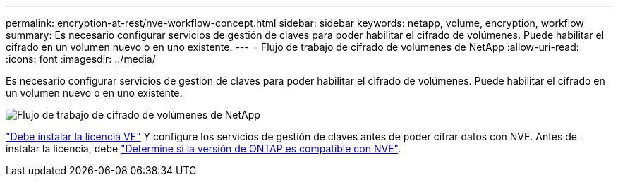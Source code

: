 ---
permalink: encryption-at-rest/nve-workflow-concept.html 
sidebar: sidebar 
keywords: netapp, volume, encryption, workflow 
summary: Es necesario configurar servicios de gestión de claves para poder habilitar el cifrado de volúmenes. Puede habilitar el cifrado en un volumen nuevo o en uno existente. 
---
= Flujo de trabajo de cifrado de volúmenes de NetApp
:allow-uri-read: 
:icons: font
:imagesdir: ../media/


[role="lead"]
Es necesario configurar servicios de gestión de claves para poder habilitar el cifrado de volúmenes. Puede habilitar el cifrado en un volumen nuevo o en uno existente.

image:nve-workflow.gif["Flujo de trabajo de cifrado de volúmenes de NetApp"]

link:../encryption-at-rest/install-license-task.html["Debe instalar la licencia VE"] Y configure los servicios de gestión de claves antes de poder cifrar datos con NVE. Antes de instalar la licencia, debe link:cluster-version-support-nve-task.html["Determine si la versión de ONTAP es compatible con NVE"].
